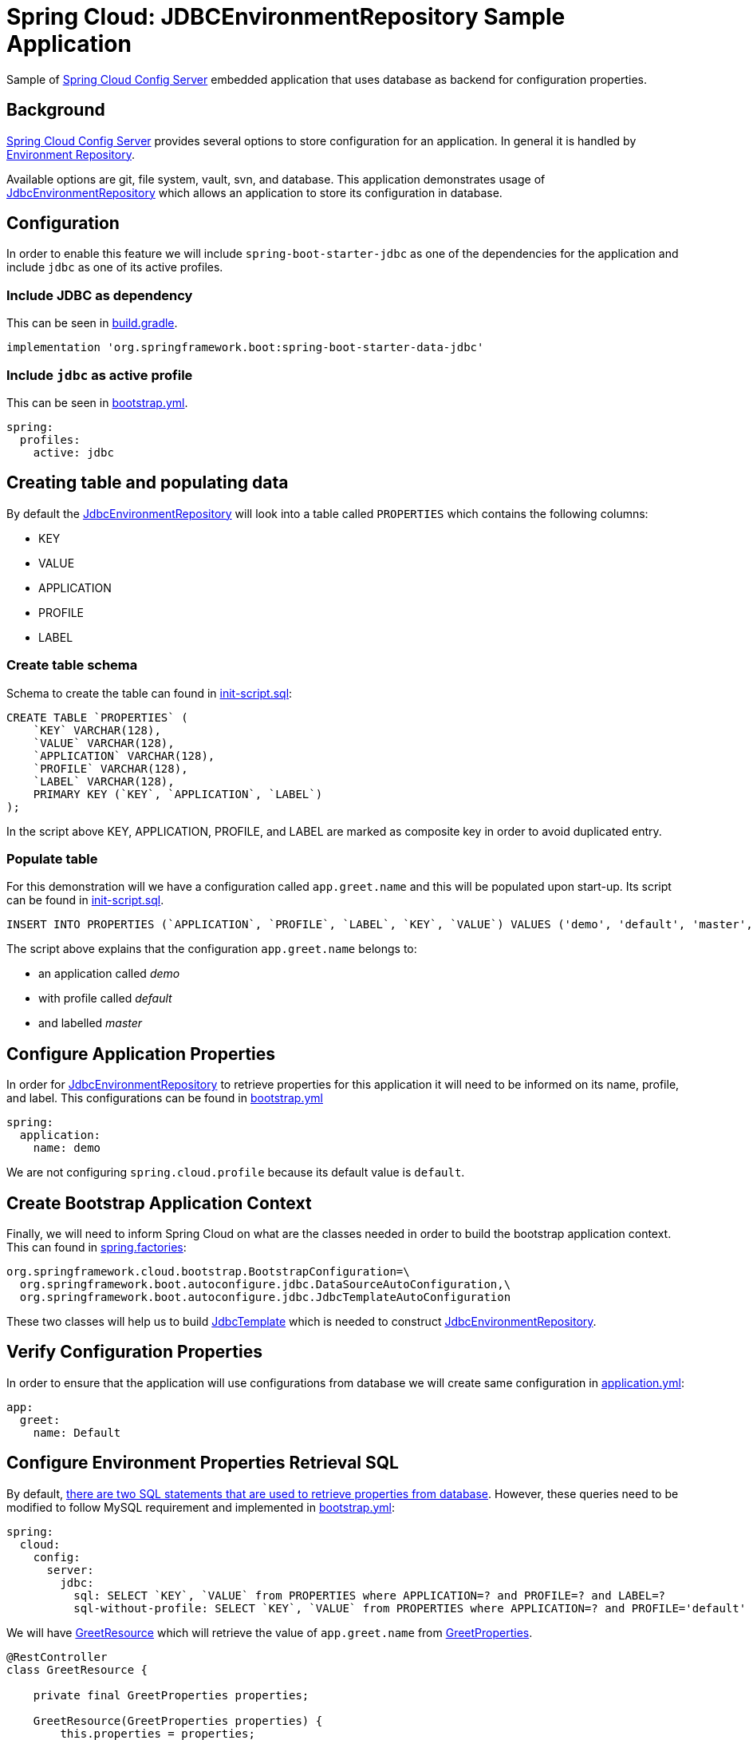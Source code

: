 = Spring Cloud: JDBCEnvironmentRepository Sample Application

Sample of https://cloud.spring.io/spring-cloud-config/single/spring-cloud-config.html#_spring_cloud_config_server[Spring Cloud Config Server] embedded application that uses database as backend for configuration properties.

== Background

https://cloud.spring.io/spring-cloud-config/single/spring-cloud-config.html#_spring_cloud_config_server[Spring Cloud Config Server] provides several options to store configuration for an application. In general it is handled
by https://cloud.spring.io/spring-cloud-config/single/spring-cloud-config.html#_environment_repository[Environment Repository].

Available options are git, file system, vault, svn, and database. This application demonstrates usage of https://cloud.spring.io/spring-cloud-config/single/spring-cloud-config.html#_jdbc_backend[JdbcEnvironmentRepository]
which allows an application to store its configuration in database.

== Configuration

In order to enable this feature we will include `spring-boot-starter-jdbc` as one of the dependencies for the application and
include `jdbc` as one of its active profiles.

=== Include JDBC as dependency

This can be seen in link:build.gradle[build.gradle].

[source,groovy]
----
implementation 'org.springframework.boot:spring-boot-starter-data-jdbc'

----

=== Include `jdbc` as active profile

This can be seen in link:src/main/resources/bootstrap.yml[bootstrap.yml].

[source,yaml]
----
spring:
  profiles:
    active: jdbc
----

== Creating table and populating data

By default the https://cloud.spring.io/spring-cloud-config/single/spring-cloud-config.html#_jdbc_backend[JdbcEnvironmentRepository] will look into a table called `PROPERTIES` which contains the following columns:

* KEY
* VALUE
* APPLICATION
* PROFILE
* LABEL

=== Create table schema

Schema to create the table can found in link:src/test/resources/init-script.sql[init-script.sql]:

[source,sql]
----
CREATE TABLE `PROPERTIES` (
    `KEY` VARCHAR(128),
    `VALUE` VARCHAR(128),
    `APPLICATION` VARCHAR(128),
    `PROFILE` VARCHAR(128),
    `LABEL` VARCHAR(128),
    PRIMARY KEY (`KEY`, `APPLICATION`, `LABEL`)
);
----

In the script above KEY, APPLICATION, PROFILE, and LABEL are marked as composite key in order to avoid duplicated entry.

=== Populate table

For this demonstration will we have a configuration called `app.greet.name` and this will be populated upon start-up.
Its script can be found in link:src/test/resources/init-script.sql[init-script.sql].

[source,sql]
----
INSERT INTO PROPERTIES (`APPLICATION`, `PROFILE`, `LABEL`, `KEY`, `VALUE`) VALUES ('demo', 'default', 'master', 'app.greet.name', 'Demo');
----

The script above explains that the configuration `app.greet.name` belongs to:

* an application called _demo_
* with profile called _default_
* and labelled _master_

== Configure Application Properties

In order for https://cloud.spring.io/spring-cloud-config/single/spring-cloud-config.html#_jdbc_backend[JdbcEnvironmentRepository] to retrieve properties for this application it will need to be informed on
its name, profile, and label. This configurations can be found in link:src/main/resources/bootstrap.yml[bootstrap.yml]

[source,yaml]
----
spring:
  application:
    name: demo
----

We are not configuring `spring.cloud.profile` because its default value is `default`.

== Create Bootstrap Application Context

Finally, we will need to inform Spring Cloud on what are the classes needed in order to build the
bootstrap application context. This can found in link:src/main/resources/META-INF/spring.factories[spring.factories]:

[source,text]
----
org.springframework.cloud.bootstrap.BootstrapConfiguration=\
  org.springframework.boot.autoconfigure.jdbc.DataSourceAutoConfiguration,\
  org.springframework.boot.autoconfigure.jdbc.JdbcTemplateAutoConfiguration
----

These two classes will help us to build https://docs.spring.io/spring/docs/current/javadoc-api/org/springframework/jdbc/core/JdbcTemplate.html[JdbcTemplate] which is needed to construct https://github.com/spring-cloud/spring-cloud-config/blob/master/spring-cloud-config-server/src/main/java/org/springframework/cloud/config/server/environment/JdbcEnvironmentRepository.java[JdbcEnvironmentRepository].

== Verify Configuration Properties

In order to ensure that the application will use configurations from database we will create same configuration in link:src/main/resources/application.yml[application.yml]:

[source,yaml]
----
app:
  greet:
    name: Default
----

== Configure Environment Properties Retrieval SQL

By default, https://github.com/spring-cloud/spring-cloud-config/blob/main/spring-cloud-config-server/src/main/java/org/springframework/cloud/config/server/environment/JdbcEnvironmentProperties.java#L30[there are two SQL statements that are used to retrieve properties from database].
However, these queries need to be modified to follow MySQL requirement and implemented in link:src/main/resources/bootstrap.yml[bootstrap.yml]:

[source,yaml]
----
spring:
  cloud:
    config:
      server:
        jdbc:
          sql: SELECT `KEY`, `VALUE` from PROPERTIES where APPLICATION=? and PROFILE=? and LABEL=?
          sql-without-profile: SELECT `KEY`, `VALUE` from PROPERTIES where APPLICATION=? and PROFILE='default' and LABEL=?
----

We will have link:src/main/java/zin/rashidi/boot/cloud/jdbcenvrepo/greet/GreetResource.java[GreetResource] which will retrieve the value of `app.greet.name` from link:src/main/java/zin/rashidi/boot/cloud/jdbcenvrepo/greet/GreetProperties.java[GreetProperties].

[source,java]
----
@RestController
class GreetResource {

    private final GreetProperties properties;

    GreetResource(GreetProperties properties) {
        this.properties = properties;
    }

    @GetMapping("/greet")
    public String greet(@RequestParam String greeting) {
        return String.format("%s, my name is %s", greeting, properties.name());
    }

}
----

Next we will have link:src/test/java/zin/rashidi/boot/cloud/jdbcenvrepo/CloudJdbcEnvRepoApplicationTests.java[CloudJdbcEnvRepoApplicationTests] class that verifies that the value for `app.greet.name` is *Demo* and not *Default*:

[source,java]
----
@Testcontainers
@SpringBootTest(properties = "spring.datasource.url=jdbc:tc:mysql:8:///test?TC_INITSCRIPT=init-script.sql", webEnvironment = RANDOM_PORT)
class CloudJdbcEnvRepoApplicationTests {

    @Container
    private static final MySQLContainer<?> MYSQL = new MySQLContainer<>("mysql:8");

    @Autowired
    private TestRestTemplate restClient;

    @Test
    @DisplayName("Given app.greet.name is configured to Demo in the database When I call greet Then I should get Hello, my name is Demo")
    void greet() {
        var response = restClient.getForEntity("/greet?greeting={0}", String.class, "Hello");

        assertThat(response.getBody()).isEqualTo("Hello, my name is Demo");
    }

}
----

By executing `greet()` we verify that the returned response is *Hello, my name is Demo* and not *Hello, my name is Default*.
